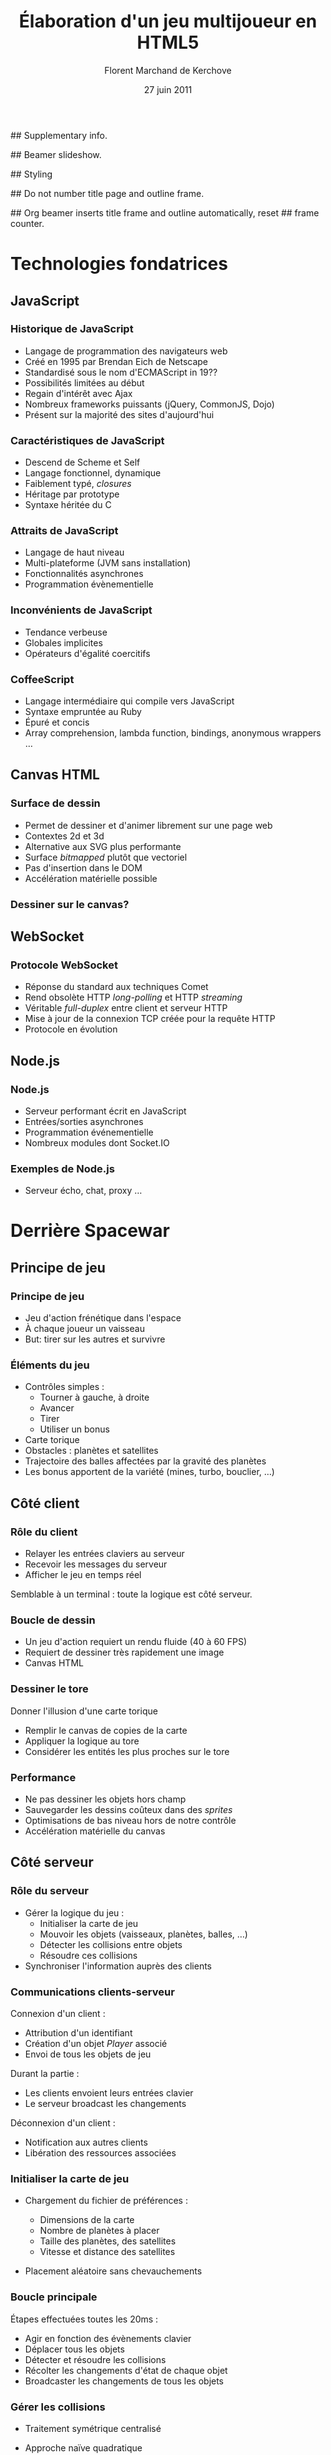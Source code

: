 #+Title: Élaboration d'un jeu multijoueur en HTML5
#+Author: Florent Marchand de Kerchove
#+Email: fmdkdd@gmail.com
#+Date: 27 juin 2011
#+Language: fr

## Supplementary info.
#+Latex_Header: \institute{Université du Havre}

## Beamer slideshow.
#+LATEX_CMD: xelatex
#+LaTeX_CLASS: beamer
#+Beamer_frame_level: 3

## Styling
#+Latex_Header: \setsansfont[Mapping=tex-text]{Optima LT Std}

#+Latex_Header: \mode<presentation>
#+Latex_Header: \definecolor{Backdrop}{RGB}{62, 62, 62}
#+Latex_Header: \definecolor{Tangerine}{RGB}{223, 135, 47}
#+Latex_Header: \definecolor{Tinkerbell}{RGB}{220, 220, 204}

#+Latex_Header: \usecolortheme[named=Backdrop]{structure}
#+Latex_Header: \setbeamercolor{normal text}{fg=Tinkerbell, bg=Backdrop}
#+Latex_Header: \setbeamercolor{frametitle}{fg=Tangerine, bg=Backdrop}
#+Latex_Header: \setbeamerfont{title}{series=\bfseries}
#+Latex_Header: \setbeamercolor{title}{fg=Tangerine, bg=Backdrop}
#+Latex_Header: \setbeamercolor{item}{fg=Tangerine}
#+Latex_Header: \setbeamercolor{section in toc}{fg=Tangerine}
#+Latex_Header: \setbeamerfont{footline}{size=\small}

#+Latex_Header: \setbeamertemplate{items}[circle]
#+Latex_Header: \setbeamertemplate{navigation symbols}{}
#+Latex_Header: \setbeamertemplate{sections/subsections in toc}[circle]
#+Latex_Header: \setbeamertemplate{title page}[plain]
#+Latex_Header: \setbeamertemplate{footline}[frame number]
#+Latex_Header: \setbeamercolor{button}{fg=Tangerine}
#+Latex_Header: \setbeamerfont{button}{size=\normal}

## Do not number title page and outline frame.
#+Bind: org-export-latex-title-command "\\thispagestyle{empty}\\maketitle"
#+Bind: org-beamer-outline-frame-options "\\\\thispagestyle{empty}"

## Org beamer inserts title frame and outline automatically, reset
## frame counter.
#+Beamer: \setcounter{framenumber}{0}

#+BEGIN_lateX
\AtBeginSection[] {
  \begin{frame}<beamer>{}
    \tableofcontents[currentsection]
  \end{frame}
}
#+END_lateX

#+BEGIN_lateX
  \begin{frame}{Intro}
  \begin{figure}[htb]
    \centering
    \includegraphics[width=10cm]{img/glorious-action-shot.png}
  \end{figure}
  [Glorious screenshot!] [Rationale]
  \end{frame}
#+END_latex

* Technologies fondatrices
** JavaScript
*** Historique de JavaScript
	 - Langage de programmation des navigateurs web
	 - Créé en 1995 par Brendan Eich de Netscape
	 - Standardisé sous le nom d'ECMAScript in 19??
	 - Possibilités limitées au début
	 - Regain d'intérêt avec Ajax
	 - Nombreux frameworks puissants (jQuery, CommonJS, Dojo)
	 - Présent sur la majorité des sites d'aujourd'hui

*** Caractéristiques de JavaScript
	 - Descend de Scheme et Self
	 - Langage fonctionnel, dynamique
	 - Faiblement typé, /closures/
	 - Héritage par prototype
	 - Syntaxe héritée du C

*** Attraits de JavaScript
	 - Langage de haut niveau
	 - Multi-plateforme (JVM sans installation)
	 - Fonctionnalités asynchrones
	 - Programmation évènementielle

*** Inconvénients de JavaScript
	 #+ Bicolonne avec exemples de code à droite
	 - Tendance verbeuse
	 - Globales implicites
	 - Opérateurs d'égalité coercitifs

*** CoffeeScript
	 #+ Bicolonne avec exemples de code à droite
	 - Langage intermédiaire qui compile vers JavaScript
	 - Syntaxe empruntée au Ruby
	 - Épuré et concis
	 - Array comprehension, lambda function, bindings,
		anonymous wrappers ...

** Canvas HTML
*** Surface de dessin
	 - Permet de dessiner et d'animer librement sur une page web
	 - Contextes 2d et 3d
	 - Alternative aux SVG plus performante
	 - Surface /bitmapped/ plutôt que vectoriel
	 - Pas d'insertion dans le DOM
	 - Accélération matérielle possible

*** Dessiner sur le canvas?
	 #+ Bi-colonne code à gauche rendu à droite

** WebSocket
*** Protocole WebSocket
	 - Réponse du standard aux techniques Comet
	 - Rend obsolète HTTP /long-polling/ et HTTP /streaming/
	 - Véritable /full-duplex/ entre client et serveur HTTP
	 - Mise à jour de la connexion TCP créée pour la requête HTTP
	 - Protocole en évolution

** Node.js
*** Node.js
	 - Serveur performant écrit en JavaScript
	 - Entrées/sorties asynchrones
	 - Programmation événementielle
	 - Nombreux modules dont Socket.IO

*** Exemples de Node.js
	 - Serveur écho, chat, proxy ...

* Derrière Spacewar
** Principe de jeu
*** Principe de jeu
	 #+ Expliquer d'abord grossièrement, puis live demo.
	 - Jeu d'action frénétique dans l'espace
	 - À chaque joueur un vaisseau
	 - But: tirer sur les autres et survivre

	 [[http://localhost:12345/][\beamergotobutton{Démonstration}]]

*** Éléments du jeu
	 - Contrôles simples :
		- Tourner à gauche, à droite
		- Avancer
		- Tirer
		- Utiliser un bonus
	 - Carte torique
	 - Obstacles : planètes et satellites
	 - Trajectoire des balles affectées par la gravité des planètes
	 - Les bonus apportent de la variété (mines, turbo, bouclier, ...)

** Côté client
*** Rôle du client
	 - Relayer les entrées claviers au serveur
	 - Recevoir les messages du serveur
	 - Afficher le jeu en temps réel
		
	Semblable à un terminal : toute la logique est côté serveur.

*** Boucle de dessin
	 #+ Code à côté ?
	 - Un jeu d'action requiert un rendu fluide (40 à 60 FPS)
	 - Requiert de dessiner très rapidement une image
	 - Canvas HTML

*** Dessiner le tore
	 #+ Schéma
	 Donner l'illusion d'une carte torique
	 - Remplir le canvas de copies de la carte
	 - Appliquer la logique au tore 
	 - Considérer les entités les plus proches sur le tore
*** Performance
	 - Ne pas dessiner les objets hors champ
	 - Sauvegarder les dessins coûteux dans des /sprites/
	 - Optimisations de bas niveau hors de notre contrôle
	 - Accélération matérielle du canvas

** Côté serveur
*** Rôle du serveur
	 - Gérer la logique du jeu :
		- Initialiser la carte de jeu
		- Mouvoir les objets (vaisseaux, planètes, balles, ...)
		- Détecter les collisions entre objets
		- Résoudre ces collisions
	 - Synchroniser l'information auprès des clients

*** Communications clients-serveur
	 Connexion d'un client :
	 - Attribution d'un identifiant
	 - Création d'un objet /Player/ associé
	 - Envoi de tous les objets de jeu

	 Durant la partie :
	 - Les clients envoient leurs entrées clavier
	 - Le serveur broadcast les changements

	 Déconnexion d'un client :
	 - Notification aux autres clients
	 - Libération des ressources associées

*** Initialiser la carte de jeu
	 - Chargement du fichier de préférences :
		- Dimensions de la carte
		- Nombre de planètes à placer
		- Taille des planètes, des satellites
		- Vitesse et distance des satellites
	 - Placement aléatoire sans chevauchements
		#+ Schéma d'une planète + satellite + rayon total
		#+ Ou bien screen d'une map

*** Boucle principale
	 Étapes effectuées toutes les 20ms :
	 - Agir en fonction des évènements clavier
	 - Déplacer tous les objets
	 - Détecter et résoudre les collisions
	 - Récolter les changements d'état de chaque objet
	 - Broadcaster les changements de tous les objets

*** Gérer les collisions
	 - Traitement symétrique centralisé
		#+ Côté : extrait de handleCollision
	 - Approche naïve quadratique
	 - Vérification des collisions entre voisins
	 - Découpage de la carte en grille

*** Améliorations envisagées
	 - Instanciation des parties
		- Rejoindre une partie aléatoire ou entre amis
		- Création de parties personnalisées
	 - Communication entre joueurs
	 - Optimisations serveur
		- Diminuer le coût des collisions
		- Permettre un plus grand nombre de joueur simultanés

*** Améliorations envisagées (2)
	 - Optimisations client
		- Dessiner plus rapidement
		- Améliorer la compatibilité avec tous les navigateurs
	 - Éléments de jeu supplémentaires
		- Bonus (bouclier, missile)
		- Contenu solo
		- Mesure de progrès (score, statistiques)


*** Merci
	 #+Begin_beamer
	 \begin{center}
	 \huge Questions / Réponses
	 \end{center}
	 #+End_beamer
